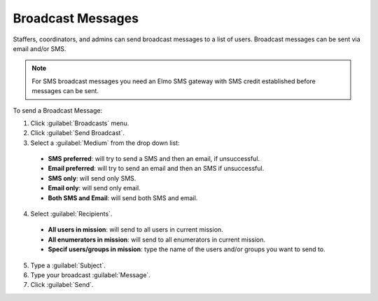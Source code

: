 Broadcast Messages
===================


Staffers, coordinators, and admins can send broadcast messages to a list of users. Broadcast messages can be sent via email and/or SMS.

.. note::
  For SMS broadcast messages you need an Elmo SMS gateway with SMS credit established before messages can be sent.

To send a Broadcast Message:

1. Click :guilabel:`Broadcasts` menu.
2. Click :guilabel:`Send Broadcast`.
3. Select a :guilabel:`Medium` from the drop down list:

  - **SMS preferred**: will try to send a SMS and then an email, if unsuccessful.
  - **Email preferred**: will try to send an email and then an SMS if unsuccessful.
  - **SMS only**: will send only SMS.
  - **Email only**: will send only email.
  - **Both SMS and Email**: will send both SMS and email.

4. Select :guilabel:`Recipients`.
  
  - **All users in mission**: will send to all users in current mission.
  - **All enumerators in mission**: will send to all enumerators in current mission.
  - **Specif users/groups in mission**: type the name of the users and/or groups you want to send to.

5. Type a :guilabel:`Subject`.
6. Type your broadcast :guilabel:`Message`.
7. Click :guilabel:`Send`.